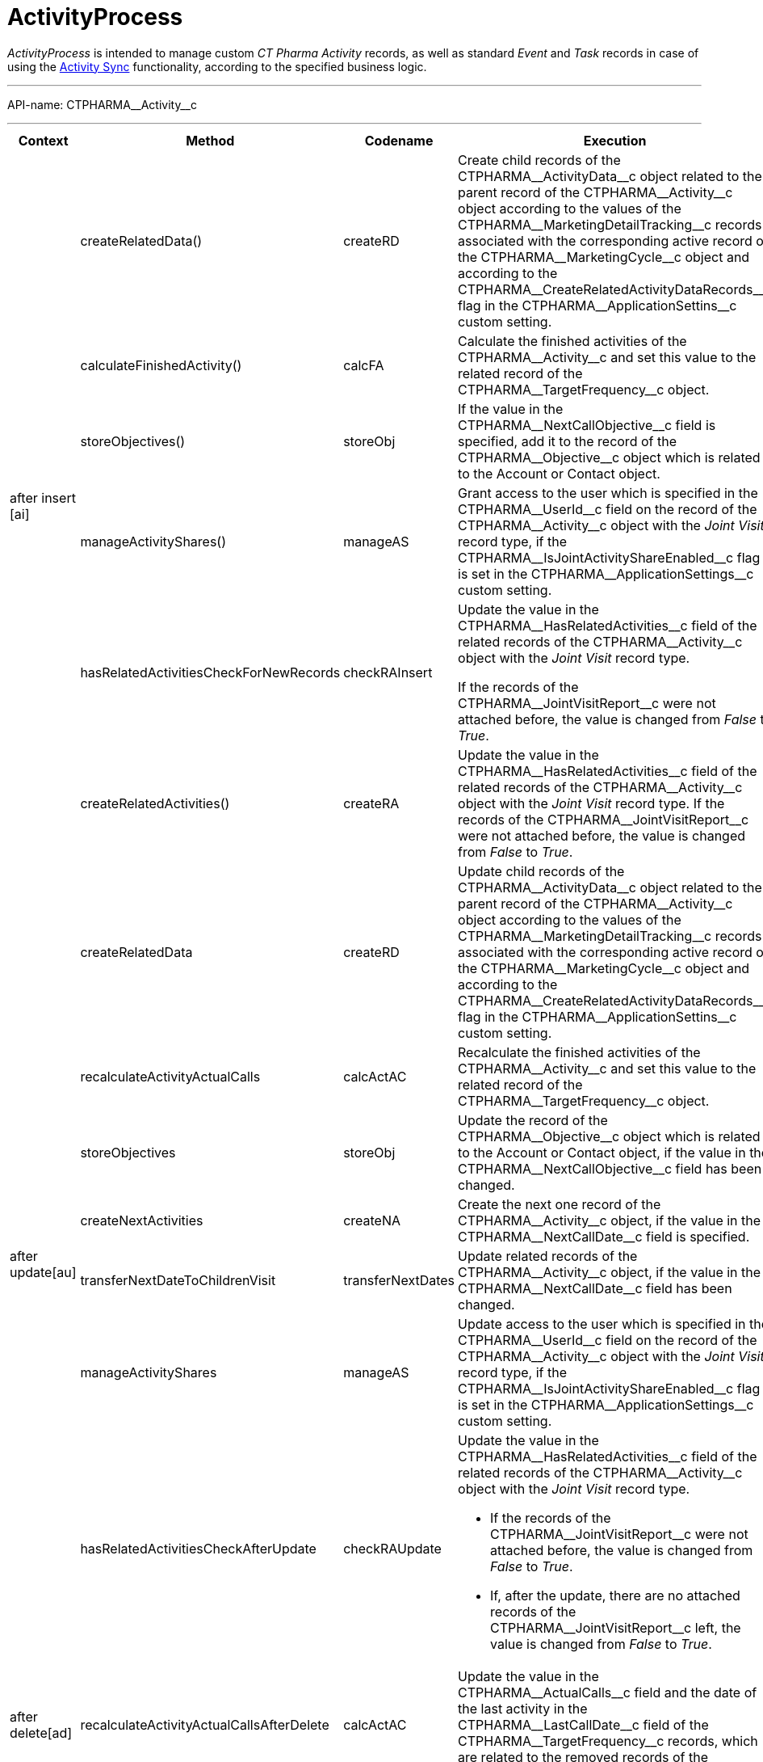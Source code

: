 = ActivityProcess

_ActivityProcess_ is intended to manage custom _CT Pharma Activity_ records, as well as standard _Event_ and _Task_ records in case of using the xref:admin-guide/activity-sync/index.adoc[Activity Sync] functionality, according to the specified business logic.

'''''

API-name: [.apiobject]#CTPHARMA\__Activity__c#

'''''

[width="100%",cols="15%,20%,10%,55%"]
|===
|*Context* |*Method* |*Codename* |*Execution*

 .6+| [.apiobject]#after insert [ai]#

|[.apiobject]#createRelatedData()#
|[.apiobject]#createRD# |Create child records of the [.apiobject]#CTPHARMA\__ActivityData__c# object related to the parent record of the [.apiobject]#CTPHARMA\__Activity__c# object according to the values of the [.apiobject]#CTPHARMA\__MarketingDetailTracking__c# records associated with the corresponding active record of the [.apiobject]#CTPHARMA\__MarketingCycle__c# object and according to the [.apiobject]#CTPHARMA\__CreateRelatedActivityDataRecords__c#
flag in the [.apiobject]#CTPHARMA\__ApplicationSettins__c# custom setting.

 a| [.apiobject]#calculateFinishedActivity()#

|[.apiobject]#calcFA# |Calculate the finished activities of the [.apiobject]#CTPHARMA\__Activity__c# and set this value to the related record of the [.apiobject]#CTPHARMA\__TargetFrequency__c# object.

 a| [.apiobject]#storeObjectives()#

|[.apiobject]#storeObj# |If the value in the [.apiobject]#CTPHARMA\__NextCallObjective__c# field is specified, add it to the record of the [.apiobject]#CTPHARMA\__Objective__c# object which is related to the [.object]#Account# or [.object]#Contact# object.

 a| [.apiobject]#manageActivityShares()#

|[.apiobject]#manageAS# |Grant access to the user which is specified in the [.apiobject]#CTPHARMA\__UserId__c# field on the record of the [.apiobject]#CTPHARMA\__Activity__c# object with the _Joint Visit_ record type, if the
[.apiobject]#CTPHARMA\__IsJointActivityShareEnabled__c# flag is set in the [.apiobject]#CTPHARMA\__ApplicationSettings__c# custom
setting.

 a| [.apiobject]#hasRelatedActivitiesCheckForNewRecords#

a| [.apiobject]#checkRAInsert#

a|Update the value in the [.apiobject]#CTPHARMA\__HasRelatedActivities__c# field of
the related records of the [.apiobject]#CTPHARMA\__Activity__c# object with the
_Joint Visit_ record type.

If the records of the [.apiobject]#CTPHARMA\__JointVisitReport__c# were not attached before, the value is changed from _False_ to _True_.

 a| [.apiobject]#createRelatedActivities()#

|[.apiobject]#createRA# |Update the value in the [.apiobject]#CTPHARMA\__HasRelatedActivities__c# field of the related records of the [.apiobject]#CTPHARMA\__Activity__c# object with the _Joint Visit_ record type.
If the records of the [.apiobject]#CTPHARMA\__JointVisitReport__c# were not attached before, the value is changed from _False_ to _True_.

.7+|[.apiobject]#after update[au]#

|[.apiobject]#createRelatedData#
|[.apiobject]#createRD# |Update child records of the [.apiobject]#CTPHARMA\__ActivityData__c# object related to the parent record of the
[.apiobject]#CTPHARMA\__Activity__c# object according to the values of the [.apiobject]#CTPHARMA\__MarketingDetailTracking__c# records associated with the corresponding active record of the [.apiobject]#CTPHARMA\__MarketingCycle__c# object and according to the [.apiobject]#CTPHARMA\__CreateRelatedActivityDataRecords__c#
flag in the [.apiobject]#CTPHARMA\__ApplicationSettins__c# custom setting.

 |[.apiobject]#recalculateActivityActualCalls#
|[.apiobject]#calcActAC# |Recalculate the finished activities of the [.apiobject]#CTPHARMA\__Activity__c# and set this value to the related record of the [.apiobject]#CTPHARMA\__TargetFrequency__c# object.

 |[.apiobject]#storeObjectives#
|[.apiobject]#storeObj# |Update the record of the [.apiobject]#CTPHARMA\__Objective__c# object which is related to the [.object]#Account# or [.object]#Contact# object, if the value in the [.apiobject]#CTPHARMA\__NextCallObjective__c# field has been changed.

 |[.apiobject]#createNextActivities#
|[.apiobject]#createNA# |Create the next one record of the [.apiobject]#CTPHARMA\__Activity__c# object, if the value in the [.apiobject]#CTPHARMA\__NextCallDate__c# field is specified.

 |[.apiobject]#transferNextDateToChildrenVisit#
|[.apiobject]#transferNextDates# |Update related records of the [.apiobject]#CTPHARMA\__Activity__c# object, if the value in the [.apiobject]#CTPHARMA\__NextCallDate__c# field has been changed.

 |[.apiobject]#manageActivityShares#
|[.apiobject]#manageAS# |Update access to the user which is specified in the [.apiobject]#CTPHARMA\__UserId__c# field on the record of the [.apiobject]#CTPHARMA\__Activity__c# object with the _Joint Visit_ record type, if the
[.apiobject]#CTPHARMA\__IsJointActivityShareEnabled__c# flag is set in the [.apiobject]#CTPHARMA\__ApplicationSettings__c# custom setting.

|[.apiobject]#hasRelatedActivitiesCheckAfterUpdate#
|[.apiobject]#checkRAUpdate# a| Update the value in the [.apiobject]#CTPHARMA\__HasRelatedActivities__c# field of the related records of the [.apiobject]#CTPHARMA\__Activity__c# object with the _Joint Visit_ record type.

* If the records of the [.apiobject]#CTPHARMA\__JointVisitReport__c# were not attached before, the value is changed from _False_ to _True_.
* If, after the update, there are no attached records of the [.apiobject]#CTPHARMA\__JointVisitReport__c# left, the value is changed from _False_ to _True_.

a|[.apiobject]#after delete[ad]#

a| [.apiobject]#recalculateActivityActualCallsAfterDelete#

a|[.apiobject]#calcActAC#

|Update the value in the [.apiobject]#CTPHARMA\__ActualCalls__c# field and the date of the last activity in the [.apiobject]#CTPHARMA\__LastCallDate__c# field of the
[.apiobject]#CTPHARMA\__TargetFrequency__c# records, which are related to the removed records of the [.apiobject]#CTPHARMA\__Activity__c#.

 .4+|[.apiobject]#before insert[bd]#

|[.apiobject]#fillAccountAndContactFromReference# |[.apiobject]#fillAAC# |If the value is specified in the [.apiobject]#CTPHARMA\__ReferenceId__c# field, then the [.apiobject]#CTPHARMA\__AccountId__c# and [.apiobject]#CTPHARMA\__ContactId__c# fields are filled in the corresponding record of the [.apiobject]#CTPHARMA\__Activity__c# object.

 |[.apiobject]#fillObjectives# |[.apiobject]#fillObj# a| If the [.apiobject]#CTPHARMA\__IsObjectivesEnabled__c#
flag is set in the [.apiobject]#CTPHARMA\__ApplicationSettings__c# custom setting, a record of the [.apiobject]#CTPHARMA\__Objective__c# object is created, and the [.apiobject]#CTPHARMA\__StartDate__c# field of the record of the [.apiobject]#CTPHARMA\__Activity__c# is specified, then the value from the record of the [.apiobject]#CTPHARMA\__Objective__c# object will be added to the [.apiobject]#CTPHARMA\__Objective__c# field of the corresponding record of the [.apiobject]#CTPHARMA\__Activity__c#.

* If the objective is specified for the record of the [.object]#Contact# object, the
[.apiobject]#CTPHARMA\__Objective__c# field will be filled for the [.apiobject]#CTPHARMA\__Activity__c# of this contact's record.
*  If the objective is specified for the record of the [.object]#Account# object, the
[.apiobject]#CTPHARMA\__Objective__c# field will be filled for the [.apiobject]#CTPHARMA\__Activity__c# of this Account.

 |[.apiobject]#fillMarketingCycle# |[.apiobject]#fillCycle# |Map a record of the [.apiobject]#CTPHARMA\__Activity__c# object and a record of the [.apiobject]#CTPHARMA\__MarketingCycle__c# object in the [.apiobject]#CTPHARMA\__MarketingCycleId__c# field, if the marketing cycle is active, the maximum number of days of this cycle is less than or equal to the value specified in the [.apiobject]#CTPHARMA\__MaxPlanningDays__c# field of the [.apiobject]#CTPHARMA\__ApplicationSettings__c# custom setting, the value in the [.apiobject]#CTPHARMA\__StartDate__c# field of the record of the [.apiobject]#CTPHARMA\__Activity__c# is changed, the user and marketing cycle divisions are the same, and the corresponding parameter for this type of activity is specified in the [.apiobject]#CTPHARMA\__MarketingLinkSettings__c#.

 |[.apiobject]#fillTargetFrequency# |[.apiobject]#fillTF# |The corresponding record of the [.apiobject]#CTPHARMA\__TargetFrequency__c# object will be specified.

 .3+| [.apiobject]#before update[bu]#

a| [.apiobject]#fillObjectives()#

|[.apiobject]#fillObj# a| If the [.apiobject]#CTPHARMA\__IsObjectivesEnabled__c# flag is set in the [.apiobject]#CTPHARMA\__ApplicationSettings__c# custom setting, a record of the [.apiobject]#CTPHARMA\__Objective__c# object is created, and the [.apiobject]#CTPHARMA\__StartDate__c# field on the record of the [.apiobject]#CTPHARMA\__Activity__c# is specified, then the value from the record of the [.apiobject]#CTPHARMA\__Objective__c# object is added to the [.apiobject]#CTPHARMA\__Objective__c# field of the corresponding record of the [.apiobject]#CTPHARMA\__Activity__c#.

*  If the objective is specified for the record of the [.object]#Contact# object, the [.apiobject]#CTPHARMA\__Objective__c# field will be filled for the [.apiobject]#CTPHARMA\__Activity__c# of this _Contact_.
*  If the objective is specified for the record of the [.object]#Account# object, the [.apiobject]#CTPHARMA\__Objective__c# field will be filled for the [.apiobject]#CTPHARMA\__Activity__c# of this _Account_.

 |[.apiobject]#fillMarketingCycle()#
|[.apiobject]#fillCycle# a| Map a record of the [.apiobject]#CTPHARMA\__Activity__c# object and a record of the [.apiobject]#CTPHARMA\__MarketingCycle__c# object in the [.apiobject]#CTPHARMA\__MarketingCycleId__c# field, if:

* the marketing cycle is active, the maximum number of days of this cycle is less than or equal to the value specified in the [.apiobject]#CTPHARMA\__MaxPlanningDays__c# field in the [.apiobject]#CTPHARMA\__ApplicationSettings__c# custom setting,
* the value in the [.apiobject]#CTPHARMA\__StartDate__c# field of the record of the
[.apiobject]#CTPHARMA\__Activity__c# is changed,
* the user and marketing cycle divisions are the same,
* the corresponding parameter for this type of activity is specified in the [.apiobject]#CTPHARMA\__MarketingLinkSettings__c#.

 |[.apiobject]#fillTargetFrequency()#
|[.apiobject]#fillTF# |The corresponding record of the [.apiobject]#CTPHARMA\__TargetFrequency__c# object will be specified.

|[.apiobject]#before delete [bd]# | |[.apiobject]#bd# |Remove the records of the standard [.object]#Event# and [.object]#Task# objects related to the removed records of the [.apiobject]#CTPHARMA\__Activity__c#.
|===


